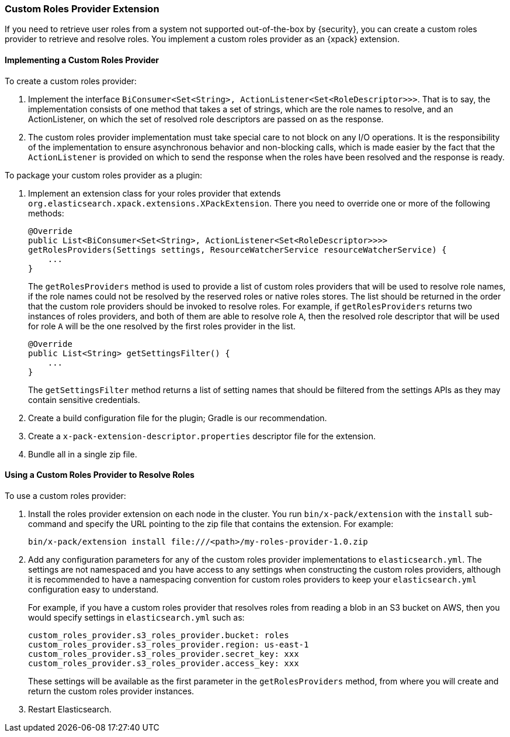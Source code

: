 [[custom-roles-provider]]
=== Custom Roles Provider Extension

If you need to retrieve user roles from a system not supported out-of-the-box
by {security}, you can create a custom roles provider to retrieve and resolve
roles. You implement a custom roles provider as an {xpack} extension.

[[implementing-custom-roles-provider]]
==== Implementing a Custom Roles Provider

To create a custom roles provider: 

. Implement the interface `BiConsumer<Set<String>, ActionListener<Set<RoleDescriptor>>>`.
  That is to say, the implementation consists of one method that takes a set of strings,
  which are the role names to resolve, and an ActionListener, on which the set of resolved
  role descriptors are passed on as the response.
. The custom roles provider implementation must take special care to not block on any I/O 
  operations.  It is the responsibility of the implementation to ensure asynchronous behavior
  and non-blocking calls, which is made easier by the fact that the `ActionListener` is
  provided on which to send the response when the roles have been resolved and the response
  is ready.

To package your custom roles provider as a plugin:

. Implement an extension class for your roles provider that extends
  `org.elasticsearch.xpack.extensions.XPackExtension`. There you need to
  override one or more of the following methods:
+
[source,java]
----------------------------------------------------
@Override
public List<BiConsumer<Set<String>, ActionListener<Set<RoleDescriptor>>>> 
getRolesProviders(Settings settings, ResourceWatcherService resourceWatcherService) {
    ...
}
----------------------------------------------------
+
The `getRolesProviders` method is used to provide a list of custom roles providers that
will be used to resolve role names, if the role names could not be resolved by the reserved
roles or native roles stores.   The list should be returned in the order that the custom role
providers should be invoked to resolve roles.  For example, if `getRolesProviders` returns two 
instances of roles providers, and both of them are able to resolve role `A`, then the resolved 
role descriptor that will be used for role `A` will be the one resolved by the first roles 
provider in the list.
+
[source,java]
----------------------------------------------------
@Override
public List<String> getSettingsFilter() {
    ...
}
----------------------------------------------------
+
The `getSettingsFilter` method returns a list of setting names that should be
filtered from the settings APIs as they may contain sensitive credentials.

. Create a build configuration file for the plugin; Gradle is our recommendation.
. Create a `x-pack-extension-descriptor.properties` descriptor file for the
  extension.
. Bundle all in a single zip file.

[[using-custom-roles-provider]]
==== Using a Custom Roles Provider to Resolve Roles

To use a custom roles provider:

. Install the roles provider extension on each node in the cluster. You run
  `bin/x-pack/extension` with the `install` sub-command and specify the URL
  pointing to the zip file that contains the extension. For example:
+
[source,shell]
----------------------------------------
bin/x-pack/extension install file:///<path>/my-roles-provider-1.0.zip
----------------------------------------

. Add any configuration parameters for any of the custom roles provider implementations
to `elasticsearch.yml`.  The settings are not namespaced and you have access to any
settings when constructing the custom roles providers, although it is recommended to
have a namespacing convention for custom roles providers to keep your `elasticsearch.yml`
configuration easy to understand.  
+
For example, if you have a custom roles provider that 
resolves roles from reading a blob in an S3 bucket on AWS, then you would specify settings 
in `elasticsearch.yml` such as:
+
[source,js]
----------------------------------------
custom_roles_provider.s3_roles_provider.bucket: roles
custom_roles_provider.s3_roles_provider.region: us-east-1
custom_roles_provider.s3_roles_provider.secret_key: xxx
custom_roles_provider.s3_roles_provider.access_key: xxx
----------------------------------------
+
These settings will be available as the first parameter in the `getRolesProviders` method, from
where you will create and return the custom roles provider instances.

. Restart Elasticsearch.
